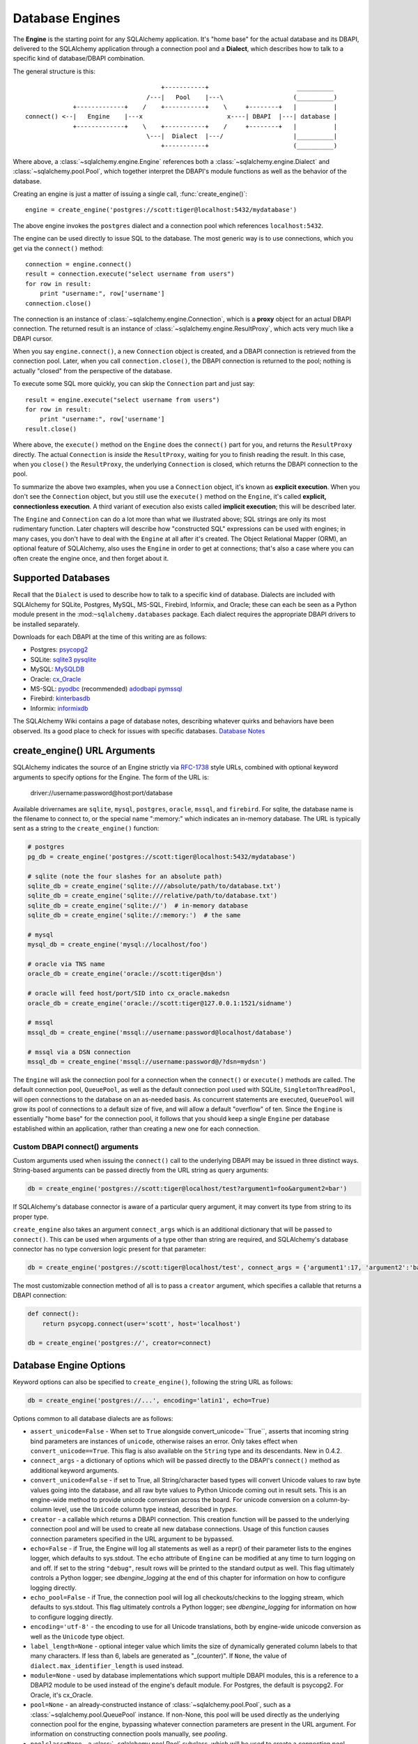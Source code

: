 ================
Database Engines
================
The **Engine** is the starting point for any SQLAlchemy application.  It's "home base" for the actual database and its DBAPI, delivered to the SQLAlchemy application through a connection pool and a **Dialect**, which describes how to talk to a specific kind of database/DBAPI combination.

The general structure is this::

                                         +-----------+                        __________
                                     /---|   Pool    |---\                   (__________)
                 +-------------+    /    +-----------+    \     +--------+   |          |
    connect() <--|   Engine    |---x                       x----| DBAPI  |---| database |
                 +-------------+    \    +-----------+    /     +--------+   |          |
                                     \---|  Dialect  |---/                   |__________|
                                         +-----------+                       (__________)

Where above, a :class:`~sqlalchemy.engine.Engine` references both a  :class:`~sqlalchemy.engine.Dialect` and :class:`~sqlalchemy.pool.Pool`, which together interpret the DBAPI's module functions as well as the behavior of the database.

Creating an engine is just a matter of issuing a single call, :func:`create_engine()`::

    engine = create_engine('postgres://scott:tiger@localhost:5432/mydatabase')
    
The above engine invokes the ``postgres`` dialect and a connection pool which references ``localhost:5432``.

The engine can be used directly to issue SQL to the database.  The most generic way is to use connections, which you get via the ``connect()`` method::

    connection = engine.connect()
    result = connection.execute("select username from users")
    for row in result:
        print "username:", row['username']
    connection.close()
    
The connection is an instance of :class:`~sqlalchemy.engine.Connection`, which is a **proxy** object for an actual DBAPI connection.  The returned result is an instance of :class:`~sqlalchemy.engine.ResultProxy`, which acts very much like a DBAPI cursor.

When you say ``engine.connect()``, a new ``Connection`` object is created, and a DBAPI connection is retrieved from the connection pool.  Later, when you call ``connection.close()``, the DBAPI connection is returned to the pool; nothing is actually "closed" from the perspective of the database.

To execute some SQL more quickly, you can skip the ``Connection`` part and just say::

    result = engine.execute("select username from users")
    for row in result:
        print "username:", row['username']
    result.close()

Where above, the ``execute()`` method on the ``Engine`` does the ``connect()`` part for you, and returns the ``ResultProxy`` directly.  The actual ``Connection`` is *inside* the ``ResultProxy``, waiting for you to finish reading the result.  In this case, when you ``close()`` the ``ResultProxy``, the underlying ``Connection`` is closed, which returns the DBAPI connection to the pool. 

To summarize the above two examples, when you use a ``Connection`` object, it's known as **explicit execution**.  When you don't see the ``Connection`` object, but you still use the ``execute()`` method on the ``Engine``, it's called **explicit, connectionless execution**.   A third variant of execution also exists called **implicit execution**; this will be described later.

The ``Engine`` and ``Connection`` can do a lot more than what we illustrated above; SQL strings are only its most rudimentary function.  Later chapters will describe how "constructed SQL" expressions can be used with engines; in many cases, you don't have to deal with the ``Engine`` at all after it's created.  The Object Relational Mapper (ORM), an optional feature of SQLAlchemy, also uses the ``Engine`` in order to get at connections; that's also a case where you can often create the engine once, and then forget about it.

Supported Databases 
====================
Recall that the ``Dialect`` is used to describe how to talk to a specific kind of database.  Dialects are included with SQLAlchemy for SQLite, Postgres, MySQL, MS-SQL, Firebird, Informix, and Oracle; these can each be seen as a Python module present in the :mod:``~sqlalchemy.databases`` package.  Each dialect requires the appropriate DBAPI drivers to be installed separately.

Downloads for each DBAPI at the time of this writing are as follows:

* Postgres:  `psycopg2 <http://www.initd.org/tracker/psycopg/wiki/PsycopgTwo>`_
* SQLite:  `sqlite3 <http://www.python.org/doc/2.5.2/lib/module-sqlite3.html>`_ `pysqlite <http://initd.org/tracker/pysqlite>`_
* MySQL:   `MySQLDB <http://sourceforge.net/projects/mysql-python>`_
* Oracle:  `cx_Oracle <http://www.cxtools.net/default.aspx?nav=home>`_
* MS-SQL:  `pyodbc <http://pyodbc.sourceforge.net/>`_ (recommended) `adodbapi <http://adodbapi.sourceforge.net/>`_  `pymssql <http://pymssql.sourceforge.net/>`_
* Firebird:  `kinterbasdb <http://kinterbasdb.sourceforge.net/>`_
* Informix:  `informixdb <http://informixdb.sourceforge.net/>`_

The SQLAlchemy Wiki contains a page of database notes, describing whatever quirks and behaviors have been observed.  Its a good place to check for issues with specific databases.  `Database Notes <http://www.sqlalchemy.org/trac/wiki/DatabaseNotes>`_

create_engine() URL Arguments 
==============================

SQLAlchemy indicates the source of an Engine strictly via `RFC-1738 <http://rfc.net/rfc1738.html>`_ style URLs, combined with optional keyword arguments to specify options for the Engine.  The form of the URL is:

    driver://username:password@host:port/database

Available drivernames are ``sqlite``, ``mysql``, ``postgres``, ``oracle``, ``mssql``, and ``firebird``.  For sqlite, the database name is the filename to connect to, or the special name ":memory:" which indicates an in-memory database.  The URL is typically sent as a string to the ``create_engine()`` function:

.. sourcecode:: python+sql

    # postgres
    pg_db = create_engine('postgres://scott:tiger@localhost:5432/mydatabase')
    
    # sqlite (note the four slashes for an absolute path)
    sqlite_db = create_engine('sqlite:////absolute/path/to/database.txt')
    sqlite_db = create_engine('sqlite:///relative/path/to/database.txt')
    sqlite_db = create_engine('sqlite://')  # in-memory database
    sqlite_db = create_engine('sqlite://:memory:')  # the same
    
    # mysql
    mysql_db = create_engine('mysql://localhost/foo')

    # oracle via TNS name
    oracle_db = create_engine('oracle://scott:tiger@dsn')

    # oracle will feed host/port/SID into cx_oracle.makedsn
    oracle_db = create_engine('oracle://scott:tiger@127.0.0.1:1521/sidname')

    # mssql
    mssql_db = create_engine('mssql://username:password@localhost/database')

    # mssql via a DSN connection
    mssql_db = create_engine('mssql://username:password@/?dsn=mydsn') 

The ``Engine`` will ask the connection pool for a connection when the ``connect()`` or ``execute()`` methods are called.  The default connection pool, ``QueuePool``, as well as the default connection pool used with SQLite, ``SingletonThreadPool``, will open connections to the database on an as-needed basis.  As concurrent statements are executed, ``QueuePool`` will grow its pool of connections to a default size of five, and will allow a default "overflow" of ten.   Since the ``Engine`` is essentially "home base" for the connection pool, it follows that you should keep a single ``Engine`` per database established within an application, rather than creating a new one for each connection.

Custom DBAPI connect() arguments
--------------------------------


Custom arguments used when issuing the ``connect()`` call to the underlying DBAPI may be issued in three distinct ways.  String-based arguments can be passed directly from the URL string as query arguments:

.. sourcecode:: python+sql

    db = create_engine('postgres://scott:tiger@localhost/test?argument1=foo&argument2=bar')

If SQLAlchemy's database connector is aware of a particular query argument, it may convert its type from string to its proper type.
    
``create_engine`` also takes an argument ``connect_args`` which is an additional dictionary that will be passed to ``connect()``.  This can be used when arguments of a type other than string are required, and SQLAlchemy's database connector has no type conversion logic present for that parameter:

.. sourcecode:: python+sql

    db = create_engine('postgres://scott:tiger@localhost/test', connect_args = {'argument1':17, 'argument2':'bar'})

The most customizable connection method of all is to pass a ``creator`` argument, which specifies a callable that returns a DBAPI connection:

.. sourcecode:: python+sql

    def connect():
        return psycopg.connect(user='scott', host='localhost')

    db = create_engine('postgres://', creator=connect)

.. _create_engine_args:

Database Engine Options 
========================

Keyword options can also be specified to ``create_engine()``, following the string URL as follows:

.. sourcecode:: python+sql

    db = create_engine('postgres://...', encoding='latin1', echo=True)

Options common to all database dialects are as follows:

* ``assert_unicode=False`` - When set to ``True`` alongside convert_unicode=``True``, asserts that incoming string bind parameters are instances of ``unicode``, otherwise raises an error.  Only takes effect when ``convert_unicode==True``.  This flag is also available on the ``String`` type and its descendants. New in 0.4.2.  
* ``connect_args`` - a dictionary of options which will be passed directly to the DBAPI's ``connect()`` method as additional keyword arguments.
* ``convert_unicode=False`` - if set to True, all String/character based types will convert Unicode values to raw byte values going into the database, and all raw byte values to Python Unicode coming out in result sets.  This is an engine-wide method to provide unicode conversion across the board.  For unicode conversion on a column-by-column level, use the ``Unicode`` column type instead, described in `types`.
* ``creator`` - a callable which returns a DBAPI connection.  This creation function will be passed to the underlying connection pool and will be used to create all new database connections.  Usage of this function causes connection parameters specified in the URL argument to be bypassed.
* ``echo=False`` - if True, the Engine will log all statements as well as a repr() of their parameter lists to the engines logger, which defaults to sys.stdout.  The ``echo`` attribute of ``Engine`` can be modified at any time to turn logging on and off.  If set to the string ``"debug"``, result rows will be printed to the standard output as well.  This flag ultimately controls a Python logger; see `dbengine_logging` at the end of this chapter for information on how to configure logging directly.
* ``echo_pool=False`` - if True, the connection pool will log all checkouts/checkins to the logging stream, which defaults to sys.stdout.  This flag ultimately controls a Python logger; see `dbengine_logging` for information on how to configure logging directly.
* ``encoding='utf-8'`` - the encoding to use for all Unicode translations, both by engine-wide unicode conversion as well as the ``Unicode`` type object.
* ``label_length=None`` - optional integer value which limits the size of dynamically generated column labels to that many characters.  If less than 6, labels are generated as "_(counter)".  If ``None``, the value of ``dialect.max_identifier_length`` is used instead.
* ``module=None`` - used by database implementations which support multiple DBAPI modules, this is a reference to a DBAPI2 module to be used instead of the engine's default module.  For Postgres, the default is psycopg2.  For Oracle, it's cx_Oracle.
* ``pool=None`` - an already-constructed instance of :class:`~sqlalchemy.pool.Pool`, such as a :class:`~sqlalchemy.pool.QueuePool` instance.  If non-None, this pool will be used directly as the underlying connection pool for the engine, bypassing whatever connection parameters are present in the URL argument.  For information on constructing connection pools manually, see `pooling`.
* ``poolclass=None`` - a :class:`~sqlalchemy.pool.Pool` subclass, which will be used to create a connection pool instance using the connection parameters given in the URL.  Note this differs from ``pool`` in that you don't actually instantiate the pool in this case, you just indicate what type of pool to be used.
* ``max_overflow=10`` - the number of connections to allow in connection pool "overflow", that is connections that can be opened above and beyond the pool_size setting, which defaults to five.  this is only used with ``QueuePool``.
* ``pool_size=5`` - the number of connections to keep open inside the connection pool.  This used with ``QueuePool`` as well as ``SingletonThreadPool``.
* ``pool_recycle=-1`` - this setting causes the pool to recycle connections after the given number of seconds has passed.  It defaults to -1, or no timeout.  For example, setting to 3600 means connections will be recycled after one hour.  Note that MySQL in particular will ``disconnect automatically`` if no activity is detected on a connection for eight hours (although this is configurable with the MySQLDB connection itself and the  server configuration as well).
* ``pool_timeout=30`` - number of seconds to wait before giving up on getting a connection from the pool.  This is only used with ``QueuePool``.
* ``strategy='plain'`` - used to invoke alternate ``Engine`` implementations.  Currently available is the ``threadlocal`` strategy, which is described in  :ref:`threadlocal_strategy`.

More On Connections 
====================

Recall from the beginning of this section that the Engine provides a ``connect()`` method which returns a ``Connection`` object.  ``Connection`` is a *proxy* object which maintains a reference to a DBAPI connection instance.  The ``close()`` method on ``Connection`` does not actually close the DBAPI connection, but instead returns it to the connection pool referenced by the ``Engine``.  ``Connection`` will also automatically return its resources to the connection pool when the object is garbage collected, i.e. its ``__del__()`` method is called.  When using the standard C implementation of Python, this method is usually called immediately as soon as the object is dereferenced.  With other Python implementations such as Jython, this is not so guaranteed.  
    
The ``execute()`` methods on both ``Engine`` and ``Connection`` can also receive SQL clause constructs as well:

.. sourcecode:: python+sql

    connection = engine.connect()
    result = connection.execute(select([table1], table1.c.col1==5))
    for row in result:
        print row['col1'], row['col2']
    connection.close()

The above SQL construct is known as a ``select()``.  The full range of SQL constructs available are described in `sql`.

Both ``Connection`` and ``Engine`` fulfill an interface known as ``Connectable`` which specifies common functionality between the two objects, namely being able to call ``connect()`` to return a ``Connection`` object (``Connection`` just returns itself), and being able to call ``execute()`` to get a result set.   Following this, most SQLAlchemy functions and objects which accept an ``Engine`` as a parameter or attribute with which to execute SQL will also accept a ``Connection``.  As of SQLAlchemy 0.3.9, this argument is named ``bind``.

    {python title="Specify Engine or Connection"}
    engine = create_engine('sqlite:///:memory:')
    
    # specify some Table metadata
    metadata = MetaData()
    table = Table('sometable', metadata, Column('col1', Integer))
    
    # create the table with the Engine
    table.create(bind=engine)
    
    # drop the table with a Connection off the Engine
    connection = engine.connect()
    table.drop(bind=connection)

Connection facts:

 * the Connection object is **not threadsafe**.  While a Connection can be shared among threads using properly synchronized access, this is also not recommended as many DBAPIs have issues with, if not outright disallow, sharing of connection state between threads.
 * The Connection object represents a single dbapi connection checked out from the connection pool.  In this state, the connection pool has no affect upon the connection, including its expiration or timeout state.  For the connection pool to properly manage connections, **connections should be returned to the connection pool (i.e. ``connection.close()``) whenever the connection is not in use**.  If your application has a need for management of multiple connections or is otherwise long running (this includes all web applications, threaded or not), don't hold a single connection open at the module level.
 
Using Transactions with Connection 
===================================

The ``Connection`` object provides a ``begin()`` method which returns a ``Transaction`` object.  This object is usually used within a try/except clause so that it is guaranteed to ``rollback()`` or ``commit()``:

.. sourcecode:: python+sql

    trans = connection.begin()
    try:
        r1 = connection.execute(table1.select())
        connection.execute(table1.insert(), col1=7, col2='this is some data')
        trans.commit()
    except:
        trans.rollback()
        raise

The ``Transaction`` object also handles "nested" behavior by keeping track of the outermost begin/commit pair.  In this example, two functions both issue a transaction on a Connection, but only the outermost Transaction object actually takes effect when it is committed.

.. sourcecode:: python+sql

    # method_a starts a transaction and calls method_b
    def method_a(connection):
        trans = connection.begin() # open a transaction
        try:
            method_b(connection)
            trans.commit()  # transaction is committed here
        except:
            trans.rollback() # this rolls back the transaction unconditionally
            raise

    # method_b also starts a transaction
    def method_b(connection):
        trans = connection.begin() # open a transaction - this runs in the context of method_a's transaction
        try:
            connection.execute("insert into mytable values ('bat', 'lala')")
            connection.execute(mytable.insert(), col1='bat', col2='lala')
            trans.commit()  # transaction is not committed yet
        except:
            trans.rollback() # this rolls back the transaction unconditionally
            raise

    # open a Connection and call method_a
    conn = engine.connect()                
    method_a(conn)
    conn.close()

Above, ``method_a`` is called first, which calls ``connection.begin()``.  Then it calls ``method_b``. When ``method_b`` calls ``connection.begin()``, it just increments a counter that is decremented when it calls ``commit()``.  If either ``method_a`` or ``method_b`` calls ``rollback()``, the whole transaction is rolled back.  The transaction is not committed until ``method_a`` calls the ``commit()`` method.  This "nesting" behavior allows the creation of functions which "guarantee" that a transaction will be used if one was not already available, but will automatically participate in an enclosing transaction if one exists.

Note that SQLAlchemy's Object Relational Mapper also provides a way to control transaction scope at a higher level; this is described in `unitofwork_transaction`.

Transaction Facts:

 * the Transaction object, just like its parent Connection, is **not threadsafe**.
 * SQLAlchemy 0.4 will feature transactions with two-phase commit capability as well as SAVEPOINT capability.

Understanding Autocommit
------------------------


The above transaction example illustrates how to use ``Transaction`` so that several executions can take part in the same transaction.  What happens when we issue an INSERT, UPDATE or DELETE call without using ``Transaction``?  The answer is **autocommit**.  While many DBAPIs  implement a flag called ``autocommit``, the current SQLAlchemy behavior is such that it implements its own autocommit.  This is achieved by detecting statements which represent data-changing operations, i.e. INSERT, UPDATE, DELETE, etc., and then issuing a COMMIT automatically if no transaction is in progress.  The detection is based on compiled statement attributes, or in the case of a text-only statement via regular expressions.

.. sourcecode:: python+sql

    conn = engine.connect()
    conn.execute("INSERT INTO users VALUES (1, 'john')")  # autocommits

Connectionless Execution, Implicit Execution 
=============================================

Recall from the first section we mentioned executing with and without a ``Connection``.  ``Connectionless`` execution refers to calling the ``execute()`` method on an object which is not a ``Connection``, which could be on the ``Engine`` itself, or could be a constructed SQL object.  When we say "implicit", we mean that we are calling the ``execute()`` method on an object which is neither a ``Connection`` nor an ``Engine`` object; this can only be used with constructed SQL objects which have their own ``execute()`` method, and can be "bound" to an ``Engine``.  A description of "constructed SQL objects" may be found in `sql`.

A summary of all three methods follows below.  First, assume the usage of the following ``MetaData`` and ``Table`` objects; while we haven't yet introduced these concepts, for now you only need to know that we are representing a database table, and are creating an "executable" SQL construct which issues a statement to the database.  These objects are described in `metadata`.

.. sourcecode:: python+sql

    meta = MetaData()
    users_table = Table('users', meta, 
        Column('id', Integer, primary_key=True), 
        Column('name', String(50))
    )
    
Explicit execution delivers the SQL text or constructed SQL expression to the ``execute()`` method of ``Connection``:

.. sourcecode:: python+sql

    engine = create_engine('sqlite:///file.db')
    connection = engine.connect()
    result = connection.execute(users_table.select())
    for row in result:
        # ....
    connection.close()

Explicit, connectionless execution delivers the expression to the ``execute()`` method of ``Engine``:

.. sourcecode:: python+sql

    engine = create_engine('sqlite:///file.db')
    result = engine.execute(users_table.select())
    for row in result:
        # ....
    result.close()

Implicit execution is also connectionless, and calls the ``execute()`` method on the expression itself, utilizing the fact that either an ``Engine`` or ``Connection`` has been *bound* to the expression object (binding is discussed further in the next section, `metadata`):

.. sourcecode:: python+sql

    engine = create_engine('sqlite:///file.db')
    meta.bind = engine
    result = users_table.select().execute()
    for row in result:
        # ....
    result.close()
    
In both "connectionless" examples, the ``Connection`` is created behind the scenes; the ``ResultProxy`` returned by the ``execute()`` call references the ``Connection`` used to issue the SQL statement.   When we issue ``close()`` on the ``ResultProxy``, or if the result set object falls out of scope and is garbage collected, the underlying ``Connection`` is closed for us, resulting in the DBAPI connection being returned to the pool.

.. _threadlocal_strategy:

Using the Threadlocal Execution Strategy 
-----------------------------------------


The "threadlocal" engine strategy is used by non-ORM applications which wish to bind a transaction to the current thread, such that all parts of the application can participate in that transaction implicitly without the need to explicitly reference a ``Connection``.   "threadlocal" is designed for a very specific pattern of use, and is not appropriate unless this very specfic pattern, described below, is what's desired.  It has **no impact** on the "thread safety" of SQLAlchemy components or one's application.  It also should not be used when using an ORM ``Session`` object, as the ``Session`` itself represents an ongoing transaction and itself handles the job of maintaining connection and transactional resources.

Enabling ``threadlocal`` is achieved as follows:

.. sourcecode:: python+sql

    db = create_engine('mysql://localhost/test', strategy='threadlocal')
    
When the engine above is used in a "connectionless" style, meaning ``engine.execute()`` is called, a DBAPI connection is retrieved from the connection pool and then associated with the current thread.   Subsequent operations on the ``Engine`` while the DBAPI connection remains checked out will make use of the *same* DBAPI connection object.  The connection stays allocated until all returned ``ResultProxy`` objects are closed, which occurs for a particular ``ResultProxy`` after all pending results are fetched, or immediately for an operation which returns no rows (such as an INSERT).

.. sourcecode:: python+sql

    # execute one statement and receive results.  r1 now references a DBAPI connection resource.
    r1 = db.execute("select * from table1")

    # execute a second statement and receive results.  r2 now references the *same* resource as r1
    r2 = db.execute("select * from table2")

    # fetch a row on r1 (assume more results are pending)
    row1 = r1.fetchone()

    # fetch a row on r2 (same)
    row2 = r2.fetchone()

    # close r1.  the connection is still held by r2.
    r1.close()

    # close r2.  with no more references to the underlying connection resources, they
    # are returned to the pool.
    r2.close()

The above example does not illustrate any pattern that is particularly useful, as it is not a frequent occurence that two execute/result fetching operations "leapfrog" one another.  There is a slight savings of connection pool checkout overhead between the two operations, and an implicit sharing of the same transactional context, but since there is no explicitly declared transaction, this association is short lived.

The real usage of "threadlocal" comes when we want several operations to occur within the scope of a shared transaction.  The ``Engine`` now has ``begin()``, ``commit()`` and ``rollback()`` methods which will retrieve a connection resource from the pool and establish a new transaction, maintaining the connection against the current thread until the transaction is committed or rolled back:

.. sourcecode:: python+sql

    db.begin()
    try:
        call_operation1()
        call_operation2()
        db.commit()
    except:
        db.rollback()
        
``call_operation1()`` and ``call_operation2()`` can make use of the ``Engine`` as a global variable, using the "connectionless" execution style, and their operations will participate in the same transaction:

.. sourcecode:: python+sql

    def call_operation1():
        engine.execute("insert into users values (?, ?)", 1, "john")
        
    def call_operation2():
        users.update(users.c.user_id==5).execute(name='ed')
    
When using threadlocal, operations that do call upon the ``engine.connect()`` method will receive a ``Connection`` that is **outside** the scope of the transaction.  This can be used for operations such as logging the status of an operation regardless of transaction success:

.. sourcecode:: python+sql

    db.begin()
    conn = db.connect()
    try:
        conn.execute(log_table.insert(), message="Operation started")
        call_operation1()
        call_operation2()
        db.commit()
        conn.execute(log_table.insert(), message="Operation succeeded")
    except:
        db.rollback()
        conn.execute(log_table.insert(), message="Operation failed")
    finally:
        conn.close()

Functions which are written to use an explicit ``Connection`` object, but wish to participate in the threadlocal transaction, can receive their ``Connection`` object from the ``contextual_connect()`` method, which returns a ``Connection`` that is **inside** the scope of the transaction:

.. sourcecode:: python+sql

    conn = db.contextual_connect()
    call_operation3(conn)
    conn.close()
    
Calling ``close()`` on the "contextual" connection does not release the connection resources to the pool if other resources are making use of it.  A resource-counting mechanism is employed so that the connection is released back to the pool only when all users of that connection, including the transaction established by ``engine.begin()``, have been completed.

So remember - if you're not sure if you need to use ``strategy="threadlocal"`` or not, the answer is **no** !  It's driven by a specific programming pattern that is generally not the norm.

Configuring Logging 
====================

Python's standard `logging <http://www.python.org/doc/lib/module-logging.html>`_ module is used to implement informational and debug log output with SQLAlchemy.  This allows SQLAlchemy's logging to integrate in a standard way with other applications and libraries.  The ``echo`` and ``echo_pool`` flags that are present on ``create_engine()``, as well as the ``echo_uow`` flag used on ``Session``, all interact with regular loggers.

This section assumes familiarity with the above linked logging module.  All logging performed by SQLAlchemy exists underneath the ``sqlalchemy`` namespace, as used by ``logging.getLogger('sqlalchemy')``.  When logging has been configured (i.e. such as via ``logging.basicConfig()``), the general namespace of SA loggers that can be turned on is as follows:

* ``sqlalchemy.engine`` - controls SQL echoing.  set to ``logging.INFO`` for SQL query output, ``logging.DEBUG`` for query + result set output.
* ``sqlalchemy.pool`` - controls connection pool logging.  set to ``logging.INFO`` or lower to log connection pool checkouts/checkins.
* ``sqlalchemy.orm`` - controls logging of various ORM functions.  set to ``logging.INFO`` for configurational logging as well as unit of work dumps, ``logging.DEBUG`` for extensive logging during query and flush() operations.  Subcategories of ``sqlalchemy.orm`` include:
    * ``sqlalchemy.orm.attributes`` - logs certain instrumented attribute operations, such as triggered callables
    * ``sqlalchemy.orm.mapper`` - logs Mapper configuration and operations
    * ``sqlalchemy.orm.unitofwork`` - logs flush() operations, including dependency sort graphs and other operations
    * ``sqlalchemy.orm.strategies`` - logs relation loader operations (i.e. lazy and eager loads)
    * ``sqlalchemy.orm.sync`` - logs synchronization of attributes from parent to child instances during a flush()

For example, to log SQL queries as well as unit of work debugging:

.. sourcecode:: python+sql

    import logging
    
    logging.basicConfig()
    logging.getLogger('sqlalchemy.engine').setLevel(logging.INFO)
    logging.getLogger('sqlalchemy.orm.unitofwork').setLevel(logging.DEBUG)
    
By default, the log level is set to ``logging.ERROR`` within the entire ``sqlalchemy`` namespace so that no log operations occur, even within an application that has logging enabled otherwise.

The ``echo`` flags present as keyword arguments to ``create_engine()`` and others as well as the ``echo`` property on ``Engine``, when set to ``True``, will first attempt to ensure that logging is enabled.  Unfortunately, the ``logging`` module provides no way of determining if output has already been configured (note we are referring to if a logging configuration has been set up, not just that the logging level is set).  For this reason, any ``echo=True`` flags will result in a call to ``logging.basicConfig()`` using sys.stdout as the destination.  It also sets up a default format using the level name, timestamp, and logger name.  Note that this configuration has the affect of being configured **in addition** to any existing logger configurations.  Therefore, **when using Python logging, ensure all echo flags are set to False at all times**, to avoid getting duplicate log lines.  
